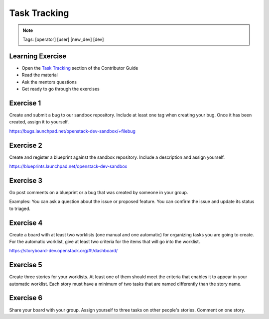 =============
Task Tracking
=============

.. image:: ./_assets/os_background.png
   :class: fill
   :width: 100%

.. note::
   Tags: [operator] [user] [new_dev] [dev]

Learning Exercise
=================

* Open the `Task Tracking
  <https://docs.openstack.org/contributors/common/task-tracking.html>`_
  section of the Contributor Guide
* Read the material
* Ask the mentors questions
* Get ready to go through the exercises

Exercise 1
==========

Create and submit a bug to our sandbox repository. Include at
least one tag when creating your bug. Once it has been created,
assign it to yourself.

https://bugs.launchpad.net/openstack-dev-sandbox/+filebug

Exercise 2
==========

Create and register a blueprint against the sandbox repository.
Include a description and assign yourself.

https://blueprints.launchpad.net/openstack-dev-sandbox

Exercise 3
==========

Go post comments on a blueprint or a bug that was created by
someone in your group.

Examples: You can ask a question about the issue
or proposed feature. You can confirm the issue and update its
status to triaged.

Exercise 4
==========

Create a board with at least two worklists (one manual and one automatic)
for organizing tasks you are going to create. For the automatic worklist,
give at least two criteria for the items that will go into the worklist.

https://storyboard-dev.openstack.org/#!/dashboard/

Exercise 5
==========

Create three stories for your worklists. At least one of them should
meet the criteria that enables it to appear in your automatic worklist.
Each story must have a minimum of two tasks that are named differently
than the story name.

Exercise 6
==========

Share your board with your group. Assign yourself to three tasks on
other people's stories. Comment on one story.
